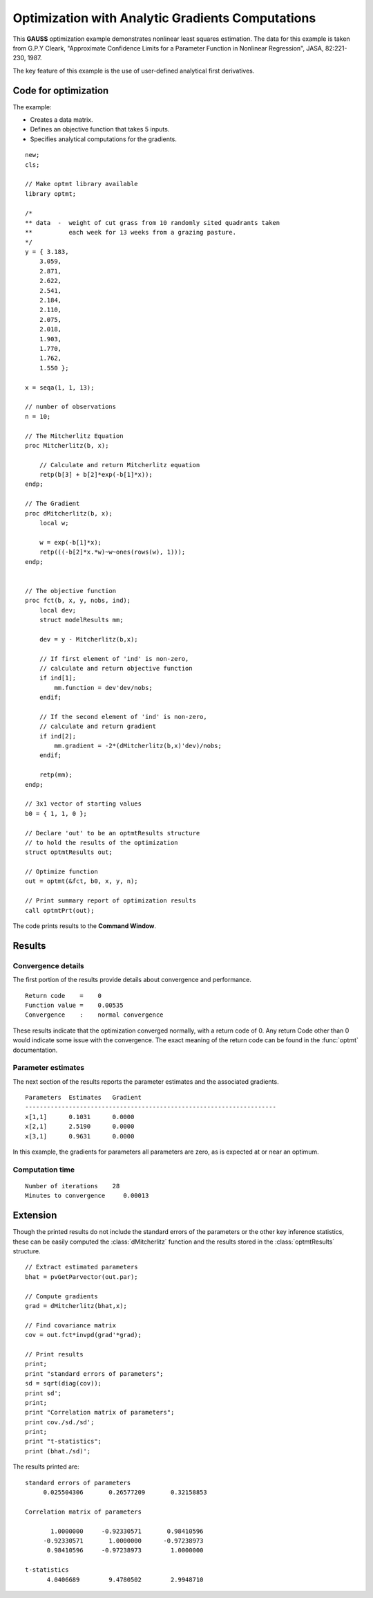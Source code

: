 Optimization with Analytic Gradients Computations
=================================================
This **GAUSS** optimization example demonstrates nonlinear least squares estimation. The data for this example is taken from G.P.Y Cleark,  "Approximate Confidence  Limits for a Parameter Function in Nonlinear Regression", JASA, 82:221-230, 1987.

The key feature of this example is the use of user-defined analytical first derivatives. 

Code for optimization
----------------------
The example:

- Creates a data matrix.
- Defines an objective function that takes 5 inputs. 
- Specifies analytical computations for the gradients. 

:: 

    new;
    cls;

    // Make optmt library available
    library optmt;

    /*
    ** data  -  weight of cut grass from 10 randomly sited quadrants taken
    **          each week for 13 weeks from a grazing pasture.
    */
    y = { 3.183,
        3.059,
        2.871,
        2.622,
        2.541,
        2.184,
        2.110,
        2.075,
        2.018,
        1.903,
        1.770,
        1.762,
        1.550 };

    x = seqa(1, 1, 13);

    // number of observations
    n = 10;

    // The Mitcherlitz Equation
    proc Mitcherlitz(b, x);
        
        // Calculate and return Mitcherlitz equation
        retp(b[3] + b[2]*exp(-b[1]*x));
    endp;

    // The Gradient
    proc dMitcherlitz(b, x);
        local w;
        
        w = exp(-b[1]*x);
        retp(((-b[2]*x.*w)~w~ones(rows(w), 1)));
    endp;


    // The objective function
    proc fct(b, x, y, nobs, ind);
        local dev;
        struct modelResults mm;
        
        dev = y - Mitcherlitz(b,x);
        
        // If first element of 'ind' is non-zero,
        // calculate and return objective function
        if ind[1];
            mm.function = dev'dev/nobs;
        endif;
        
        // If the second element of 'ind' is non-zero,
        // calculate and return gradient
        if ind[2];
            mm.gradient = -2*(dMitcherlitz(b,x)'dev)/nobs;
        endif;
        
        retp(mm);
    endp;

    // 3x1 vector of starting values
    b0 = { 1, 1, 0 };

    // Declare 'out' to be an optmtResults structure
    // to hold the results of the optimization
    struct optmtResults out;

    // Optimize function
    out = optmt(&fct, b0, x, y, n);

    // Print summary report of optimization results
    call optmtPrt(out);

The code prints results to the **Command Window**. 

Results
-----------
Convergence details
++++++++++++++++++++
The first portion of the results provide details about convergence and performance. 

::

    Return code    =    0
    Function value =    0.00535
    Convergence    :    normal convergence

These results indicate that the optimization converged normally, with a return code of 0. Any return Code other than 0 would indicate some issue with the convergence. The exact meaning of the return code can be found in the :func:`optmt` documentation. 

Parameter estimates
++++++++++++++++++++
The next section of the results reports the parameter estimates and the associated gradients.

::

   Parameters  Estimates   Gradient
   ---------------------------------------------------------------------
   x[1,1]      0.1031      0.0000
   x[2,1]      2.5190      0.0000
   x[3,1]      0.9631      0.0000

In this example, the gradients for parameters all parameters are zero, as is expected at or near an optimum. 

Computation time 
++++++++++++++++++

::

    Number of iterations    28
    Minutes to convergence     0.00013

Extension
-----------
Though the printed results do not include the standard errors of the parameters or the other key inference statistics, these can be easily computed the :class:`dMitcherlitz` function and the results stored in the :class:`optmtResults` structure. 

::

    // Extract estimated parameters 
    bhat = pvGetParvector(out.par);
    
    // Compute gradients
    grad = dMitcherlitz(bhat,x);
    
    // Find covariance matrix
    cov = out.fct*invpd(grad'*grad);

    // Print results
    print;
    print "standard errors of parameters";
    sd = sqrt(diag(cov));
    print sd';
    print;
    print "Correlation matrix of parameters";
    print cov./sd./sd';
    print;
    print "t-statistics";
    print (bhat./sd)'; 

The results printed are:

::

    standard errors of parameters
         0.025504306       0.26577209       0.32158853 

    Correlation matrix of parameters

           1.0000000     -0.92330571       0.98410596 
         -0.92330571       1.0000000      -0.97238973 
          0.98410596     -0.97238973        1.0000000 

    t-statistics
          4.0406689        9.4780502        2.9948710